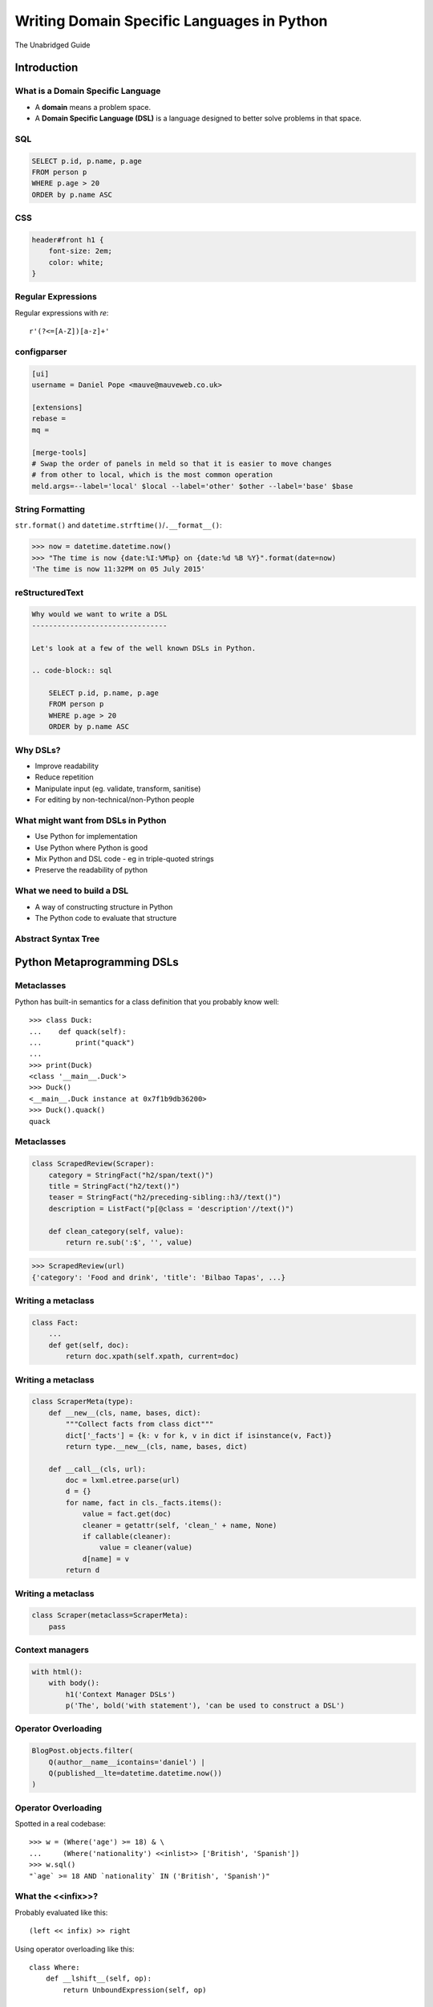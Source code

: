 Writing Domain Specific Languages in Python
^^^^^^^^^^^^^^^^^^^^^^^^^^^^^^^^^^^^^^^^^^^

The Unabridged Guide

Introduction
============

What is a Domain Specific Language
----------------------------------

* A **domain** means a problem space.
* A **Domain Specific Language (DSL)** is a language designed to better solve
  problems in that space.


SQL
---

.. code-block:: sql

    SELECT p.id, p.name, p.age
    FROM person p
    WHERE p.age > 20
    ORDER by p.name ASC


CSS
---

.. code-block:: css

    header#front h1 {
        font-size: 2em;
        color: white;
    }


Regular Expressions
-------------------

Regular expressions with `re`::

    r'(?<=[A-Z])[a-z]+'


configparser
------------

.. code-block:: ini

    [ui]
    username = Daniel Pope <mauve@mauveweb.co.uk>

    [extensions]
    rebase =
    mq =

    [merge-tools]
    # Swap the order of panels in meld so that it is easier to move changes
    # from other to local, which is the most common operation
    meld.args=--label='local' $local --label='other' $other --label='base' $base


String Formatting
-----------------

``str.format()`` and ``datetime.strftime()``/``.__format__()``:

.. code-block:: python

    >>> now = datetime.datetime.now()
    >>> "The time is now {date:%I:%M%p} on {date:%d %B %Y}".format(date=now)
    'The time is now 11:32PM on 05 July 2015'


reStructuredText
----------------

.. code-block:: rst

    Why would we want to write a DSL
    --------------------------------

    Let's look at a few of the well known DSLs in Python.

    .. code-block:: sql

        SELECT p.id, p.name, p.age
        FROM person p
        WHERE p.age > 20
        ORDER by p.name ASC


Why DSLs?
---------

.. rst-class:: build

* Improve readability
* Reduce repetition
* Manipulate input (eg. validate, transform, sanitise)
* For editing by non-technical/non-Python people


What might want from DSLs in Python
-----------------------------------

* Use Python for implementation
* Use Python where Python is good
* Mix Python and DSL code - eg in triple-quoted strings
* Preserve the readability of python


What we need to build a DSL
---------------------------

* A way of constructing structure in Python
* The Python code to evaluate that structure


Abstract Syntax Tree
--------------------

.. image:: images/parsing.png


Python Metaprogramming DSLs
===========================


Metaclasses
-----------

Python has built-in semantics for a class definition that you probably know
well::

    >>> class Duck:
    ...    def quack(self):
    ...        print("quack")
    ...
    >>> print(Duck)
    <class '__main__.Duck'>
    >>> Duck()
    <__main__.Duck instance at 0x7f1b9db36200>
    >>> Duck().quack()
    quack


Metaclasses
-----------

.. code-block:: python

    class ScrapedReview(Scraper):
        category = StringFact("h2/span/text()")
        title = StringFact("h2/text()")
        teaser = StringFact("h2/preceding-sibling::h3//text()")
        description = ListFact("p[@class = 'description'//text()")

        def clean_category(self, value):
            return re.sub(':$', '', value)

.. code-block:: python

    >>> ScrapedReview(url)
    {'category': 'Food and drink', 'title': 'Bilbao Tapas', ...}


Writing a metaclass
-------------------

.. code-block:: python

    class Fact:
        ...
        def get(self, doc):
            return doc.xpath(self.xpath, current=doc)

Writing a metaclass
-------------------

.. code-block:: python

    class ScraperMeta(type):
        def __new__(cls, name, bases, dict):
            """Collect facts from class dict"""
            dict['_facts'] = {k: v for k, v in dict if isinstance(v, Fact)}
            return type.__new__(cls, name, bases, dict)

        def __call__(cls, url):
            doc = lxml.etree.parse(url)
            d = {}
            for name, fact in cls._facts.items():
                value = fact.get(doc)
                cleaner = getattr(self, 'clean_' + name, None)
                if callable(cleaner):
                    value = cleaner(value)
                d[name] = v
            return d

Writing a metaclass
-------------------

.. code-block:: python

    class Scraper(metaclass=ScraperMeta):
        pass


Context managers
----------------

.. code-block:: python

    with html():
        with body():
            h1('Context Manager DSLs')
            p('The', bold('with statement'), 'can be used to construct a DSL')


Operator Overloading
--------------------

.. code-block:: python

    BlogPost.objects.filter(
        Q(author__name__icontains='daniel') |
        Q(published__lte=datetime.datetime.now())
    )


Operator Overloading
--------------------

Spotted in a real codebase::

    >>> w = (Where('age') >= 18) & \
    ...     (Where('nationality') <<inlist>> ['British', 'Spanish'])
    >>> w.sql()
    "`age` >= 18 AND `nationality` IN ('British', 'Spanish')"


What the <<infix>>?
-------------------

Probably evaluated like this::

    (left << infix) >> right

Using operator overloading like this::

    class Where:
        def __lshift__(self, op):
            return UnboundExpression(self, op)

    class UnboundExpression:
        ...

        def __rshift__(self, arg):
            return self.op(self.lhs, self.arg)

    inlist = Infix('in')

Not all operators can be overloaded!
------------------------------------

* ``and`` and ``or`` can not be overloaded in Python.
* The DSL uses ``&`` and ``|`` instead.
* These have the wrong **operator precedence**.
* Comparison operators don't work as expected.

Precedence Fail!
----------------

This::

    Where('age') >= 18 & Where('nationality') <<inlist>> ['British', 'Spanish']

will actually be executed as::

    Where('age') >= ((18 & Where('nationality')) <<inlist>> ['British', 'Spanish'])

...which is almost certainly not what is intended.


AST-based parsing
-----------------

Use Python's own parser, the ``ast`` module::

    Person.select("age > 20 and nationality in ['British', 'Spanish']")

.. code-block:: python

    class SQLTransformer(ast.NodeVisitor):
        def visit_boolop(self, node):
            if node.op == ast.And:
                op = ' AND '
            else:
                ...
            return op.join(self.visit(e) for e in node.values)

        ...

    def select(expr):
        root = ast.parse(expr, mode='eval')
        sql = SQLTransformer().visit(root)


Implicit AST Manipulation
-------------------------

Spotted in the wild::

    @graphnode
    def PageTitle(self):
        return self.Name or self.Doc.Name

(Rewrites evaluation order, apply memoisation with invalidation, provides
data binding for MVVM).

* ``inspect.getsource()`` to find the source
* ``ast`` to parse, rewrite, and recompile it


Pony ORM
--------

.. code-block:: python

    >>> select(p for p in Person if p.age > 20)[:]

    SELECT "p"."id", "p"."name", "p"."age"
    FROM "Person" "p"
    WHERE "p"."age" > 20

    [Person[2], Person[3]]


* Decompile bytecode back to AST-like structure
* Decompilation is a special case of compilation :)


Python Metaprogramming Tricks
-----------------------------

* Developer surprise
* Often no clear distinction between code that will execute with Python
  semantics and code that won't
* Some Python constructs end up supported
* Hard to extend
* Metaclasses seem like the cleanest approach


Other off-the-shelf parsers
===========================

Generic data interchange formats
--------------------------------

* ``json``
* ``configparser``
* ``yaml``
* Even XML. Eek!

Each of these formats comes with its own set of syntax that is not necessarily
aligned to your domain.


Example: ElasticSearch DSL
--------------------------

.. code-block:: json

    {
        "query": {
            "bool": {
                "must": [{
                    "match_phrase_prefix": {"title": {"query": query, "analyzer": "prose"}}
                }],
                "should": [
                    {"term": {"_type": {"value": "city", "boost": 1.0}}}
                ],
            }
        },
        "fields": ["coding", "primary_city", "city_name", "title", "category"],
        "highlight": {
            "fields": {
                "title": {}
            }
        }
    }


Example: Ansible Playbook
-------------------------

Ansible uses a combination of YAML and Jinja2:

.. code-block:: yaml

    - user: name={{ item.name }} state=present generate_ssh_key=yes
      with_items: "{{users}}"

    - authorized_key: "user={{ item.0.name }} key='{{ lookup('file', item.1) }}'"
      with_subelements:
         - users
         - authorized


Is YAML really human-readable?
------------------------------

.. code-block:: yaml

    Terminator (series):
        - The Terminator
        - Terminator 2: Judgement Day
        - Terminator 3: Rise of the Machines
        - Terminator Salvation
        - Terminator Genisys

.. code-block:: yaml

    canada:
        MB: Manitoba
        NS: Nova Scotia
        ON: Ontario
        QC: Quebec
        SK: Saskatchewan


Off-the-shelf parsers
---------------------

* Verbose
* Hard to extend
* May not be that readable


Parsing our own DSLs
====================

How to design a DSL
-------------------

1. Sit down with a blank file
2. Express your ideas in the simplest way you can
3. Iterate. Or throw away and start again.
4. Produce a variety of examples.

Design first, write a parser later.

Considerations when designing a DSL
-----------------------------------

* Focus on expressiveness and readability
* Minimise the complexity of the language
* Use familiar paradigms
* Avoid too much syntactic sugar too early
* Write comments!
* If intended for use within a Python string literal, avoid syntax that could
  cause problems with Python's own string escaping.

How will you parse this language?


Linewise Parsing
----------------

Before::

    t = Table([
        ('int', 'ReviewID'),
        ('str', 'Ticket')
    ])
    t.extend([
        (1000, 'QRX-1'),
        (2000, None),
    ])

After::

    table_literal("""
    | (int) ReviewID | Ticket |
    | 1000           | QRX-1  |
    | 2000           | None   |
    """)


Linewise Parsing
----------------

* Number of parser states
* Start in initial state
* For each line of input, switch on state

  * Maybe output/store some value
  * Maybe transition to another state

Finite State Machine
--------------------

.. code-block:: python

    state = READ_HEADER
    for line in source.splitlines():
        line = strip_comments(line)
        if state is READ_HEADER:
            if not line:
                state = READ_BODY
                continue

            match = re.match(r'^([^:]+):\s*(.*)', line)
            if match:
                key, value = match.groups()
                headers[key] = value
            else:
                raise ParseError("Invalid header line %s")
        elif state is READ_BODY:
            ...


Class-based approach
--------------------

.. code-block:: python

    class MyParser:
        def process_header(self, line):
            ...
            if ...:
                self.state = process_body

         def process_body(self, line):
            ...

        INITIAL_STATE = process_header

        def parse(self, f):
            self.state = self.INITIAL_STATE
            for l in f:
                self.state(l)


Finite state machine
--------------------

* Can parse only regular grammars
* Add your own stack and other state to do much better

* Considering one line at a time
* But structure can span multiple lines

Parsing Theory
==============

You (probably) don't need to read this book!
--------------------------------------------

*Compilers, Principles, Techniques and Tools* by Aho, Lam, Sethi and Ullman,
ISBN 0321486811

.. image:: images/dragon-book.jpg
    :align: center


Lexical Analysis, Syntax Analysis
---------------------------------

Commonly parsers are split into two phases:

* **Lexical Analysis**, (or **tokenisation**) - source is split into a sequence
  of **tokens**

* **Syntax Analysis** - the sequence of tokens is transformed into a structure
  called an **abstract syntax tree**.


Lexical Analysis
----------------

.. code-block:: python

    (x ** y) + 1

With ``tokenize`` module:

.. code-block:: python

    [
        (tokens.OP, '('),
        (tokens.NAME, 'x'),
        (tokens.OP, '**'),
        (tokens.NAME, 'y'),
        (tokens.OP, ')'),
        (tokens.OP, '+'),
        (tokens.NUMBER, '1'),
    ]


Syntax Analysis
---------------

.. code-block:: python

    (x ** y) + 1

``ast`` (ostensibly using ``tokenize`` behind the scenes):

.. code-block:: python

    BinOp(
        left=BinOp(
            left=Name(id='x', ctx=Load()),
            op=Pow(),
            right=Name(id='y', ctx=Load())
        ),
        op=Add(),
        right=Num(n=1)
    )


Returning to linewise parsers
-----------------------------

* Each line is a token


Interlude: Pyweek
-----------------

.. image:: images/goblit.png
    :align: center


Each line is a token
--------------------

.. code-block:: restructuredtext

    Act 1
    =====
    [pause]
    [GOBLIT enters]
    GOBLIT: Hello?
    WIZARD TOX: hmm?
    [pause]
    GOBLIT: I say, hello? Grand Wizard Tox?
    [WIZARD TOX turns around]
    WIZARD TOX: *sigh* Yes?
    .. choose-all::
        .. choice:: My name is Goblit.
            GOBLIT: I'm Goblit.
            WIZARD TOX: Goblet? That's a strange name.

        .. choice:: About the assistant role?
            GOBLIT: I was told you need an assistant?
            WIZARD TOX: A vacancy has become available, yes.


Parser Generators
=================

Grammars
--------

The grammar for a simple calculator expression language may look like this:

.. code-block:: ebnf

    expr -> expr '+' term | expr '-' term | term

    term -> term '*' factor | term '/' factor | factor

    factor -> '\d+' | '(' expr ')'


Associativity
-------------

Let's look at the expression::

    a + b + c

If the ``+`` operator is **left associative** then this is equivalent to ::

    (a + b) + c

If it is **right associative** then this is equivalent to ::

    a + (b + c)


Operator Precedence
-------------------

Operator precedence is about which operators are bracketed *first*. Look at
the expression::

    a + b * c

Standard mathematical rules would bracket this as ::

    a + (b * c)

``*`` has higher operator precedence than ``+``.


Precedence is important
-----------------------

If ``+`` had the same precedence as ``*`` then the associativity would take
over, and the expression would be parsed as::

    (a + b) * c

The Principal of Least Surprise is required here.


PLY: Tokeniser
--------------

.. code-block:: python

    import ply.lex as lex

    tokens = 'ADDOP MULOP LPAREN RPAREN NUMBER'.split()

    t_ADDOP = r'[+-]'
    t_MULOP = r'[*/]'
    t_LPAREN = r'\('
    t_RPAREN = r'\)'

    def t_NUMBER(t):
        r'\d+'
        t.value = int(t.value)
        return t

    t_ignore = ' \t'

    lexer = lex.lex()


PLY: Parser
-----------

.. code-block:: python

    from mylexer import lexer, tokens
    import ply.yacc as yacc

    precedence = [('left', 'ADDOP'), ('left', 'MULOP')]
    OPERATORS = {'+': operator.add, '-': operator.sub,
                 '*': operator.mul, '/': operator.truediv}

    def p_expression_binop(t):
        '''expression : expression ADDOP expression
                      | expression MULOP expression'''
        left, op, right = t[1:]
        t[0] = OPERATORS[op](left, right)


PLY: Parser
-----------

.. code-block:: python

    def p_expression_group(t):
        'expression : LPAREN expression RPAREN'
        t[0] = t[2]

    def p_expression_number(t):
        'expression : NUMBER'
        t[0] = t[1]

    parser = yacc.yacc()


PLY: Usage
----------

.. code-block:: python

    from myparser import parser
    from mylexer import lexer

    def eval_expr(inp):
        return parser.parse(inp, lexer=lexer)

.. code-block:: python

    >>> eval_expr('(1 + 3) / 10')
    0.4


PyParsing: token matchers
-------------------------

.. code-block:: python

    import ast
    from pyparsing import *

    STRING_CONSTANT = QuotedString('\'',
                                   escChar='\\', unquoteResults=False)
    INT_CONSTANT = Regex(r'-?\d+(?!\.)')
    FLOAT_CONSTANT = Regex(r'-?\d*\.\d+')
    COMMA = Literal(',')


PyParsing: Combinations
-----------------------

.. code-block:: python

    CONSTANT = STRING_CONSTANT | FLOAT_CONSTANT | INT_CONSTANT

    VALUE = Forward()
    LIST = (Literal('(') + Optional(VALUE + ZeroOrMore(COMMA + VALUE) +
            Optional(COMMA)) + Literal(')'))
    VALUE <<= CONSTANT | LIST


PyParsing: Parse Actions
------------------------

.. code-block:: python

    CONSTANT.setParseAction(lambda toks: ast.literal_eval(toks[0]))
    LIST.setParseAction(lambda toks: [toks[1:-1:2]])


Pyparsing: Usage
----------------

.. code-block:: python

    inp = input()
    res = VALUE.parseString(inp)[0]
    print(res)

.. code-block:: python

    >>> parse('(1, 2, (4, 5))')
    [1, 2, [4, 5]]


Parsley
-------

.. code-block:: python

    parser = parsley.makeGrammar("""
        number = <digit+>:ds -> int(ds)
        ws = ' '*
        expr = number:left ws ('+' ws number:right -> left + right
                              |'-' ws number:right -> left - right
                              | -> left)
    """)

.. code-block:: python

    >>> parser('4 + 3 - 1').expr()
    6


"WHERE" expressions revisited
-----------------------------

Before:

.. code-block:: python

    ((Where('age') >= 18) &
     (Where('nationality') <<inlist>> ['British', 'Spanish']))

After:

.. code-block:: python

    where("""age >= 18 AND nationality IN ['British', 'Spanish']""")


Metric definition language
--------------------------

.. code-block:: text

    # Base class for all hosts
    # Monitors memory and load
    class aws-host extends base {
        metric "cpu.load.5min" {
            alert at severity 2 if value > 150 for 5m;
        };

        use disk("/");
        use disk("/srv");
    }

    # Monitor disk usage
    define disk($device) {
        metric "disk.$device.used_percent" as "Disk usage on $device" {
            alert at severity 1 if value = 100;
            alert at severity 2 if value > 98;
            alert at severity 3 if value > 90;
        };
    }


Working with DSLs
=================

Things you may need
-------------------

* Function to convert an AST to string (round-trip source <-> ast)

* Clear syntax errors

  * should include line number

* IDE Support

  * Linting
  * Syntax highlighting


Editor support
--------------

Now you know how to write a tokenizer, this should be easy...!

.. code-block:: vim

    syn keyword Keyword       class define node
    syn keyword Keyword       use metric
    syn keyword Keyword       alert
    syn keyword Label         as format at severity if for value inherits using

    syn match cmpOp '>\|<\|==\|!='
    syn match String '"[^"]*"' contains=Variable,QVariable
    syn match Number '[0-9]\+'
    syn match Number '[0-9]\+[hms]'

    syn match Comment       "\s*#.*$"

    syn match Identifier '[A-Za-z][A-Za-za-z.-]*'

    syn match Variable  "\$\w\+"
    syn match QVariable  "\${\w\+}" contained

    hi link Variable Include
    hi link Label   Type
    hi link cmpOp SpecialChar
    hi link QVariable Variable

    let b:current_syntax = "rule"


Pros and cons of DSLs
---------------------

Advantages:

* More readable code
* More developer productivity
* Fewer bugs - if done well!
* Security - not using eval(), XML exploits etc

Disadvantages:

* Learning curve for newbies
* No tooling support (IDEs, linters, documentation tools)
